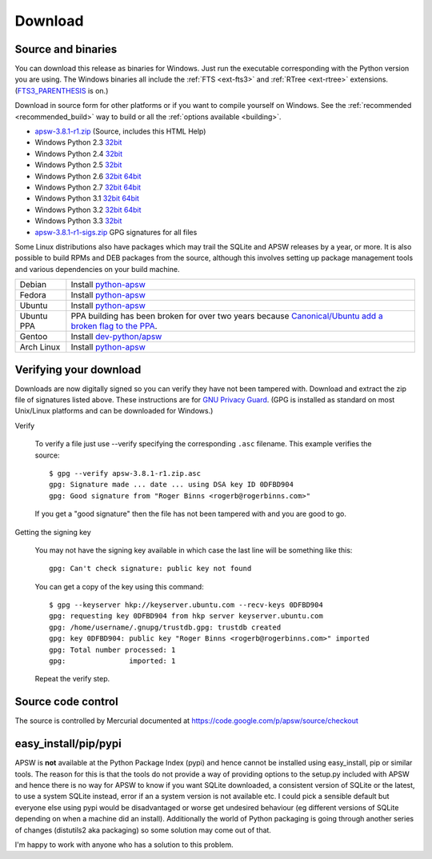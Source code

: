 Download
********

.. _source_and_binaries:

Source and binaries
===================

You can download this release as binaries for Windows.  Just run the
executable corresponding with the Python version you are using.  The
Windows binaries all include the :ref:`FTS <ext-fts3>` and
:ref:`RTree <ext-rtree>` extensions.  (`FTS3_PARENTHESIS
<https://sqlite.org/compile.html#enable_fts3_parenthesis>`_ is on.)

Download in source form for other platforms or if you want to compile
yourself on Windows.  See the :ref:`recommended <recommended_build>`
way to build or all the :ref:`options available <building>`.

.. downloads-begin

* `apsw-3.8.1-r1.zip
  <https://code.google.com/p/apsw/downloads/detail?name=apsw-3.8.1-r1.zip>`_
  (Source, includes this HTML Help)


* Windows Python 2.3 `32bit
  <https://code.google.com/p/apsw/downloads/detail?name=apsw-3.8.1-r1.win32-py2.3.exe>`__

* Windows Python 2.4 `32bit
  <https://code.google.com/p/apsw/downloads/detail?name=apsw-3.8.1-r1.win32-py2.4.exe>`__

* Windows Python 2.5 `32bit
  <https://code.google.com/p/apsw/downloads/detail?name=apsw-3.8.1-r1.win32-py2.5.exe>`__

* Windows Python 2.6 `32bit
  <https://code.google.com/p/apsw/downloads/detail?name=apsw-3.8.1-r1.win32-py2.6.exe>`__
  `64bit
  <https://code.google.com/p/apsw/downloads/detail?name=apsw-3.8.1-r1.win-amd64-py2.6.exe>`__

* Windows Python 2.7 `32bit
  <https://code.google.com/p/apsw/downloads/detail?name=apsw-3.8.1-r1.win32-py2.7.exe>`__
  `64bit
  <https://code.google.com/p/apsw/downloads/detail?name=apsw-3.8.1-r1.win-amd64-py2.7.exe>`__

* Windows Python 3.1 `32bit
  <https://code.google.com/p/apsw/downloads/detail?name=apsw-3.8.1-r1.win32-py3.1.exe>`__
  `64bit
  <https://code.google.com/p/apsw/downloads/detail?name=apsw-3.8.1-r1.win-amd64-py3.1.exe>`__

* Windows Python 3.2 `32bit
  <https://code.google.com/p/apsw/downloads/detail?name=apsw-3.8.1-r1.win32-py3.2.exe>`__
  `64bit
  <https://code.google.com/p/apsw/downloads/detail?name=apsw-3.8.1-r1.win-amd64-py3.2.exe>`__

* Windows Python 3.3 `32bit
  <https://code.google.com/p/apsw/downloads/detail?name=apsw-3.8.1-r1.win32-py3.3.exe>`__

* `apsw-3.8.1-r1-sigs.zip
  <https://code.google.com/p/apsw/downloads/detail?name=apsw-3.8.1-r1-sigs.zip>`_
  GPG signatures for all files

.. downloads-end

Some Linux distributions also have packages which may trail the SQLite
and APSW releases by a year, or more.  It is also possible to build
RPMs and DEB packages from the source, although this involves setting
up package management tools and various dependencies on your build
machine.

+-------------------+----------------------------------------------------------------------------------+
| Debian            | Install `python-apsw <http://packages.debian.org/python-apsw>`__                 |
+-------------------+----------------------------------------------------------------------------------+
| Fedora            | Install `python-apsw <https://apps.fedoraproject.org/packages/s/apsw>`__         |
+-------------------+----------------------------------------------------------------------------------+
| Ubuntu            | Install `python-apsw <http://packages.ubuntu.com/search?keywords=python-apsw>`__ |
+-------------------+----------------------------------------------------------------------------------+
| Ubuntu PPA        | PPA building has been broken for over two years because                          |
|                   | `Canonical/Ubuntu add a broken flag to the PPA                                   |
|                   | <https://bugs.launchpad.net/ubuntu/+source/python2.7/+bug/1065302>`__.           |
+-------------------+----------------------------------------------------------------------------------+
| Gentoo            | Install `dev-python/apsw <http://packages.gentoo.org/package/dev-python/apsw>`_  |
+-------------------+----------------------------------------------------------------------------------+
| Arch Linux        | Install `python-apsw <https://www.archlinux.org/packages/?q=apsw>`__             |
+-------------------+----------------------------------------------------------------------------------+

.. _verifydownload:

Verifying your download
=======================

Downloads are now digitally signed so you can verify they have not
been tampered with.  Download and extract the zip file of signatures
listed above.  These instructions are for `GNU Privacy Guard
<http://www.gnupg.org/>`__.  (GPG is installed as standard on most
Unix/Linux platforms and can be downloaded for Windows.)

Verify

  To verify a file just use --verify specifying the corresponding
  ``.asc`` filename.  This example verifies the source::

      $ gpg --verify apsw-3.8.1-r1.zip.asc
      gpg: Signature made ... date ... using DSA key ID 0DFBD904
      gpg: Good signature from "Roger Binns <rogerb@rogerbinns.com>"

  If you get a "good signature" then the file has not been tampered with
  and you are good to go.

Getting the signing key

  You may not have the signing key available in which case the last
  line will be something like this::

   gpg: Can't check signature: public key not found

  You can get a copy of the key using this command::

    $ gpg --keyserver hkp://keyserver.ubuntu.com --recv-keys 0DFBD904
    gpg: requesting key 0DFBD904 from hkp server keyserver.ubuntu.com
    gpg: /home/username/.gnupg/trustdb.gpg: trustdb created
    gpg: key 0DFBD904: public key "Roger Binns <rogerb@rogerbinns.com>" imported
    gpg: Total number processed: 1
    gpg:               imported: 1

  Repeat the verify step.

Source code control
===================

The source is controlled by Mercurial documented at
https://code.google.com/p/apsw/source/checkout

easy_install/pip/pypi
=====================

APSW is **not** available at the Python Package Index (pypi) and hence
cannot be installed using easy_install, pip or similar tools.  The
reason for this is that the tools do not provide a way of providing
options to the setup.py included with APSW and hence there is no way
for APSW to know if you want SQLite downloaded, a consistent version
of SQLite or the latest, to use a system SQLite instead, error if an a
system version is not available etc.  I could pick a sensible default
but everyone else using pypi would be disadvantaged or worse get
undesired behaviour (eg different versions of SQLite depending on when
a machine did an install).  Additionally the world of Python packaging
is going through another series of changes (distutils2 aka packaging)
so some solution may come out of that.

I'm happy to work with anyone who has a solution to this problem.
